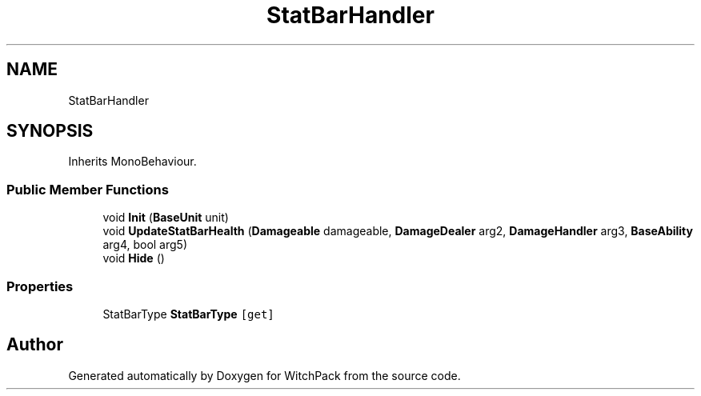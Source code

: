 .TH "StatBarHandler" 3 "Mon Jan 29 2024" "Version 0.096" "WitchPack" \" -*- nroff -*-
.ad l
.nh
.SH NAME
StatBarHandler
.SH SYNOPSIS
.br
.PP
.PP
Inherits MonoBehaviour\&.
.SS "Public Member Functions"

.in +1c
.ti -1c
.RI "void \fBInit\fP (\fBBaseUnit\fP unit)"
.br
.ti -1c
.RI "void \fBUpdateStatBarHealth\fP (\fBDamageable\fP damageable, \fBDamageDealer\fP arg2, \fBDamageHandler\fP arg3, \fBBaseAbility\fP arg4, bool arg5)"
.br
.ti -1c
.RI "void \fBHide\fP ()"
.br
.in -1c
.SS "Properties"

.in +1c
.ti -1c
.RI "StatBarType \fBStatBarType\fP\fC [get]\fP"
.br
.in -1c

.SH "Author"
.PP 
Generated automatically by Doxygen for WitchPack from the source code\&.
